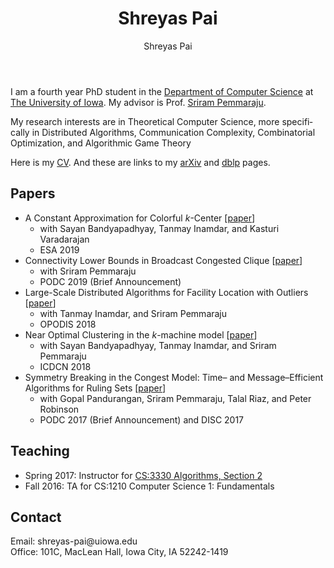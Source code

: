 #+TITLE:Shreyas Pai
#+AUTHOR:Shreyas Pai
#+EMAIL:
#+OPTIONS: ':nil *:t -:t ::t <:t H:3 \n:t ^:t arch:headline
#+OPTIONS: author:t c:nil d:(not "LOGBOOK") title:t
#+OPTIONS: e:nil email:nil f:nil inline:t num:0 p:nil pri:nil
#+OPTIONS: tags:nil tasks:nil tex:t timestamp:t toc:nil todo:nil |:t
#+OPTIONS: texht:t creator:t
#+DESCRIPTION:
#+EXCLUDE_TAGS: noexport
#+SELECT_TAGS: export
#+KEYWORDS:
#+LANGUAGE: en

#+ATTR_HTML: :alt There should be a picture of me here... :title Shreyas
[[./img/me.jpg]]

I am a fourth year PhD student in the [[http://www.cs.uiowa.edu/][Department of Computer Science]] at [[http://uiowa.edu][The University of Iowa]]. My advisor is Prof. [[http://homepage.cs.uiowa.edu/~sriram][Sriram Pemmaraju]].

My research interests are in Theoretical Computer Science, more specifically in Distributed Algorithms, Communication Complexity, Combinatorial Optimization, and Algorithmic Game Theory

Here is my [[./cv.pdf][CV]]. And these are links to my [[https://arxiv.org/a/pai_s_2.html][arXiv]] and [[https://dblp.org/pers/hd/p/Pai:Shreyas][dblp]] pages.

** Papers 
   - A Constant Approximation for Colorful $k$-Center [[[https://arxiv.org/abs/1907.08906][paper]]]
     - with Sayan Bandyapadhyay, Tanmay Inamdar, and Kasturi Varadarajan
     - ESA 2019
   - Connectivity Lower Bounds in Broadcast Congested Clique [[[https://arxiv.org/abs/1905.09016][paper]]]
     - with Sriram Pemmaraju
     - PODC 2019 (Brief Announcement)
   - Large-Scale Distributed Algorithms for Facility Location with Outliers [[[https://arxiv.org/abs/1811.06494][paper]]]
     - with Tanmay Inamdar, and Sriram Pemmaraju
     - OPODIS 2018
   - Near Optimal Clustering in the \(k\)-machine model [[[https://arxiv.org/abs/1710.08381][paper]]]
     - with Sayan Bandyapadhyay, Tanmay Inamdar, and Sriram Pemmaraju
     - ICDCN 2018
   - Symmetry Breaking in the Congest Model: Time– and Message–Efficient Algorithms for Ruling Sets [[[https://arxiv.org/abs/1705.07861][paper]]]
     - with Gopal Pandurangan, Sriram Pemmaraju, Talal Riaz, and Peter Robinson
     - PODC 2017 (Brief Announcement) and DISC 2017
** Teaching
   - Spring 2017: Instructor for [[http://homepage.cs.uiowa.edu/~sriram/3330/spring17/][CS:3330 Algorithms, Section 2]]
   - Fall 2016: TA for CS:1210 Computer Science 1: Fundamentals
** Contact
   Email: shreyas-pai@uiowa.edu
   Office: 101C, MacLean Hall, Iowa City, IA 52242-1419
 
